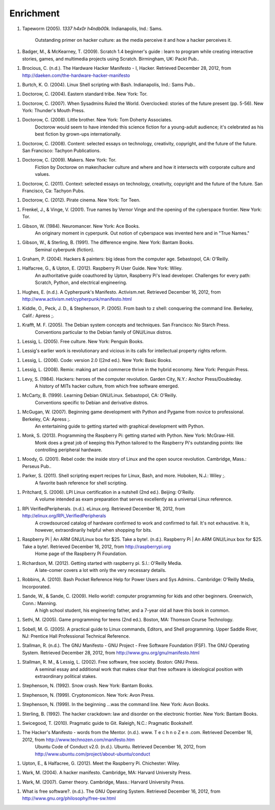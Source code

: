 Enrichment
**********

1. Tapeworm (2005). *1337 h4x0r h4ndb00k*. Indianapolis, Ind.: Sams.

	Outstanding primer on hacker culture: as the media perceive it and how a hacker perceives it.

1. Badger, M., & McKearney, T. (2009). Scratch 1.4 beginner's guide : learn to program while creating interactive stories, games, and multimedia projects using Scratch. Birmingham, UK: Packt Pub..

1. Brocious, C. (n.d.). The Hardware Hacker Manifesto - I, Hacker. Retrieved December 28, 2012, from http://daeken.com/the-hardware-hacker-manifesto


1. Burtch, K. O. (2004). Linux Shell scripting with Bash. Indianapolis, Ind.: Sams Pub..

1. Doctorow, C. (2004). Eastern standard tribe. New York: Tor.

1. Doctorow, C. (2007). When Sysadmins Ruled the World. Overclocked: stories of the future present (pp. 5-56). New York: Thunder's Mouth Press.

1. Doctorow, C. (2008). Little brother. New York: Tom Doherty Associates.
	Doctorow would seem to have intended this science fiction for a young-adult audience; it's celebrated as his best fiction by grown-ups internationally.

1. Doctorow, C. (2008). Content: selected essays on technology, creativity, copyright, and the future of the future. San Francisco: Tachyon Publications.

1. Doctorow, C. (2009). Makers. New York: Tor.
	Fiction by Doctorow on maker/hacker culture and where and how it intersects with corporate culture and values.

1. Doctorow, C. (2011). Context: selected essays on technology, creativity, copyright and the future of the future. San Francisco, Ca: Tachyon Pubs.

1. Doctorow, C. (2012). Pirate cinema. New York: Tor Teen.

1. Frenkel, J., & Vinge, V. (2001). True names by Vernor Vinge and the opening of the cyberspace frontier. New York: Tor.

1. Gibson, W. (1984). Neuromancer. New York: Ace Books.
	An originary moment in cyperpunk. Out notion of cyberspace was invented here and in "True Names."

1. Gibson, W., & Sterling, B. (1991). The difference engine. New York: Bantam Books.
	Seminal cyberpunk (fiction).

1. Graham, P. (2004). Hackers & painters: big ideas from the computer age. Sebastopol, CA: O'Reilly.

1. Halfacree, G., & Upton, E. (2012). Raspberry Pi User Guide. New York: Wiley.
	An authoritative guide coauthored by Upton, Raspberry Pi's lead developer. Challenges for every path: Scratch, Python, and electrical engineering.

1. Hughes, E. (n.d.). A Cypherpunk's Manifesto. Activism.net. Retrieved December 16, 2012, from http://www.activism.net/cypherpunk/manifesto.html
 
1. Kiddle, O., Peck, J. D., & Stephenson, P. (2005). From bash to z shell: conquering the command line. Berkeley, Calif.: Apress ;.

1. Krafft, M. F. (2005). The Debian system concepts and techniques. San Francisco: No Starch Press.
	Conventions particular to the Debian family of GNU/Linux distros.

1. Lessig, L. (2005). Free culture. New York: Penguin Books.

1. Lessig's earlier work is revolutionary and vicious in its calls for intellectual property rights reform.

1. Lessig, L. (2006). Code: version 2.0 ([2nd ed.). New York: Basic Books.

1. Lessig, L. (2008). Remix: making art and commerce thrive in the hybrid economy. New York: Penguin Press.

1. Levy, S. (1984). Hackers: heroes of the computer revolution. Garden City, N.Y.: Anchor Press/Doubleday.
	A history of MITs hacker culture, from which free software emerged.

1. McCarty, B. (1999). Learning Debian GNU/Linux. Sebastopol, CA: O'Reilly.
	Conventions specific to Debian and derivative distros.

1. McGugan, W. (2007). Beginning game development with Python and Pygame from novice to professional. Berkeley, CA: Apress ;.
	An entertaining guide to getting started with graphical development with Python.

1. Monk, S. (2013). Programming the Raspberry Pi: getting started with Python. New York: McGraw-Hill.
	Monk does a great job of keeping this Python tailored to the Raspberry Pi's outstanding points: like controlling peripheral hardware.

1. Moody, G. (2001). Rebel code: the inside story of Linux and the open source revolution. Cambridge, Mass.: Perseus Pub..

1. Parker, S. (2011). Shell scripting expert recipes for Linux, Bash, and more. Hoboken, N.J.: Wiley ;.
	A favorite bash reference for shell scripting.

1. Pritchard, S. (2006). LPI Linux certification in a nutshell (2nd ed.). Beijing: O'Reilly.
	A volume intended as exam preparation that serves excellently as a universal Linux reference.

1. RPi VerifiedPeripherals. (n.d.). eLinux.org. Retrieved December 16, 2012, from http://elinux.org/RPi_VerifiedPeripherals
	A crowdsourced catalog of hardware confirmed to work and confirmed to fail. It's not exhaustive. It is, however, extraordinarily helpful when shopping for bits.

1. Raspberry Pi | An ARM GNU/Linux box for $25. Take a byte!. (n.d.). Raspberry Pi | An ARM GNU/Linux box for $25. Take a byte!. Retrieved December 16, 2012, from http://raspberrypi.org
	Home page of the Raspberry Pi Foundation.

1. Richardson, M. (2012). Getting started with raspberry pi. S.l.: O'Reilly Media.
	A late-comer covers a lot with only the very necessary details.

1. Robbins, A. (2010). Bash Pocket Reference Help for Power Users and Sys Admins.. Cambridge: O'Reilly Media, Incorporated.

1. Sande, W., & Sande, C. (2009). Hello world!: computer programming for kids and other beginners. Greenwich, Conn.: Manning.
	A high school student, his engineering father, and a 7-year old all have this book in common.

1. Sethi, M. (2005). Game programming for teens (2nd ed.). Boston, MA: Thomson Course Technology.


1. Sobell, M. G. (2005). A practical guide to Linux commands, Editors, and Shell programming. Upper Saddle River, NJ: Prentice Hall Professional Technical Reference.


1. Stallman, R. (n.d.). The GNU Manifesto - GNU Project - Free Software Foundation (FSF). The GNU Operating System. Retrieved December 28, 2012, from http://www.gnu.org/gnu/manifesto.html


1. Stallman, R. M., & Lessig, L. (2002). Free software, free society. Boston: GNU Press.
	A seminal essay and additional work that makes clear that free software is ideological position with extraordinary political stakes.

1. Stephenson, N. (1992). Snow crash. New York: Bantam Books.


1. Stephenson, N. (1999). Cryptonomicon. New York: Avon Press.


1. Stephenson, N. (1999). In the beginning ...was the command line. New York: Avon Books.


1. Sterling, B. (1992). The hacker crackdown: law and disorder on the electronic frontier. New York: Bantam Books.


1. Swicegood, T. (2010). Pragmatic guide to Git. Raleigh, N.C.: Pragmatic Bookshelf.


1. The Hacker's Manifesto - words from the Mentor. (n.d.). www. T e c h n o Z e n .com. Retrieved December 16, 2012, from http://www.technozen.com/manifesto.htm
	Ubuntu Code of Conduct v2.0. (n.d.). Ubuntu. Retrieved December 16, 2012, from http://www.ubuntu.com/project/about-ubuntu/conduct


1. Upton, E., & Halfacree, G. (2012). Meet the Raspberry Pi. Chichester: Wiley.

1. Wark, M. (2004). A hacker manifesto. Cambridge, MA: Harvard University Press.

1. Wark, M. (2007). Gamer theory. Cambridge, Mass.: Harvard University Press.

1. What is free software?. (n.d.). The GNU Operating System. Retrieved December 16, 2012, from http://www.gnu.org/philosophy/free-sw.html

